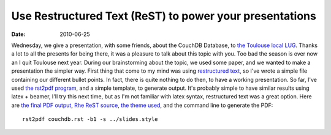 Use Restructured Text (ReST) to power your presentations
#########################################################

:Date: 2010-06-25

Wednesday, we give a presentation, with some friends, about the
CouchDB Database, to
`the Toulouse local LUG <http://www.toulibre.org>`_. Thanks a lot
to all the presents for being there, it was a pleasure to talk
about this topic with you. Too bad the season is over now an I quit
Toulouse next year. During our brainstorming about the topic, we
used some paper, and we wanted to make a presentation the simpler
way. First thing that come to my mind was using
`restructured text <http://docutils.sourceforge.net/rst.html>`_, so
I've wrote a simple file containing our different bullet points. In
fact, there is quite nothing to do then, to have a working
presentation. So far, I've used
`the rst2pdf program <http://code.google.com/p/rst2pdf/>`_, and a
simple template, to generate output. It's probably simple to have
similar results using latex + beamer, I'll try this next time, but
as I'm not familiar with latex syntax, restructured text was a
great option. Here are
`the final PDF output <http://files.lolnet.org/alexis/rst-presentations/couchdb/couchdb.pdf>`_,
`Rhe ReST source <http://files.lolnet.org/alexis/rst-presentations/couchdb/couchdb.rst>`_,
`the theme used <http://files.lolnet.org/alexis/rst-presentations/slides.style>`_,
and the command line to generate the PDF::

    rst2pdf couchdb.rst -b1 -s ../slides.style

